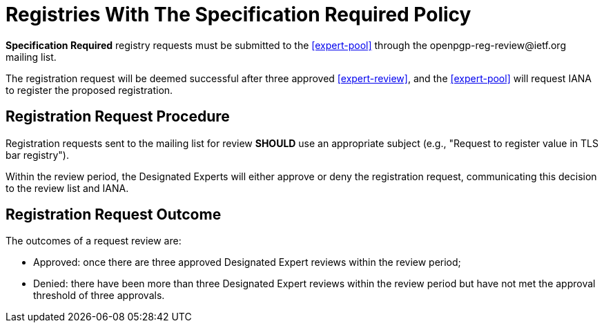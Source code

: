 
[#registry-spec-reg]
= Registries With The Specification Required Policy

:openpgp-list: \openpgp-reg-review@ietf.org

**Specification Required** registry requests must be submitted to 
the <<expert-pool>> through the {openpgp-list} mailing list.

The registration request will be deemed successful after three
approved <<expert-review>>, and the <<expert-pool>> will request IANA
to register the proposed registration.

== Registration Request Procedure

Registration requests sent to the mailing list for review **SHOULD**
use an appropriate subject (e.g., "Request to register value in TLS
bar registry").

Within the review period, the Designated Experts will either approve
or deny the registration request, communicating this decision to the
review list and IANA.

== Registration Request Outcome

The outcomes of a request review are:

* Approved: once there are three approved Designated Expert reviews
within the review period;

* Denied: there have been more than three Designated Expert reviews
within the review period but have not met the approval threshold of
three approvals.



